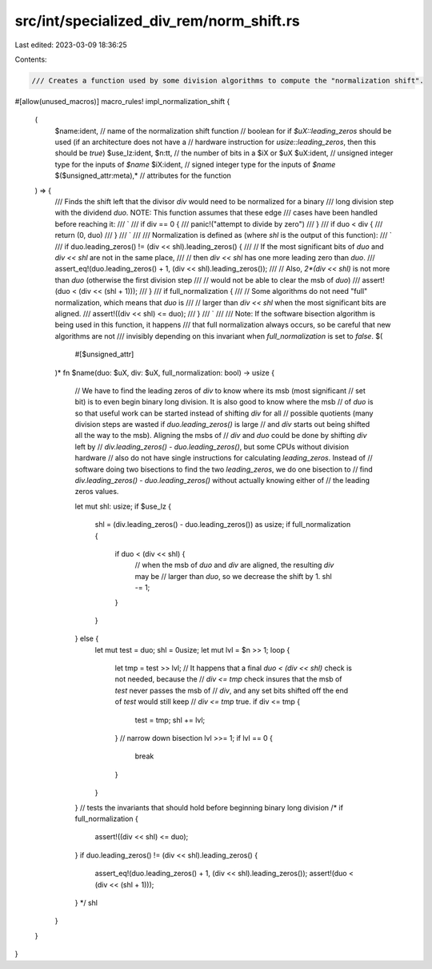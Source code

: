 src/int/specialized_div_rem/norm_shift.rs
=========================================

Last edited: 2023-03-09 18:36:25

Contents:

.. code-block:: rs

    /// Creates a function used by some division algorithms to compute the "normalization shift".
#[allow(unused_macros)]
macro_rules! impl_normalization_shift {
    (
        $name:ident, // name of the normalization shift function
        // boolean for if `$uX::leading_zeros` should be used (if an architecture does not have a
        // hardware instruction for `usize::leading_zeros`, then this should be `true`)
        $use_lz:ident,
        $n:tt, // the number of bits in a $iX or $uX
        $uX:ident, // unsigned integer type for the inputs of `$name`
        $iX:ident, // signed integer type for the inputs of `$name`
        $($unsigned_attr:meta),* // attributes for the function
    ) => {
        /// Finds the shift left that the divisor `div` would need to be normalized for a binary
        /// long division step with the dividend `duo`. NOTE: This function assumes that these edge
        /// cases have been handled before reaching it:
        /// `
        /// if div == 0 {
        ///     panic!("attempt to divide by zero")
        /// }
        /// if duo < div {
        ///     return (0, duo)
        /// }
        /// `
        ///
        /// Normalization is defined as (where `shl` is the output of this function):
        /// `
        /// if duo.leading_zeros() != (div << shl).leading_zeros() {
        ///     // If the most significant bits of `duo` and `div << shl` are not in the same place,
        ///     // then `div << shl` has one more leading zero than `duo`.
        ///     assert_eq!(duo.leading_zeros() + 1, (div << shl).leading_zeros());
        ///     // Also, `2*(div << shl)` is not more than `duo` (otherwise the first division step
        ///     // would not be able to clear the msb of `duo`)
        ///     assert!(duo < (div << (shl + 1)));
        /// }
        /// if full_normalization {
        ///     // Some algorithms do not need "full" normalization, which means that `duo` is
        ///     // larger than `div << shl` when the most significant bits are aligned.
        ///     assert!((div << shl) <= duo);
        /// }
        /// `
        ///
        /// Note: If the software bisection algorithm is being used in this function, it happens
        /// that full normalization always occurs, so be careful that new algorithms are not
        /// invisibly depending on this invariant when `full_normalization` is set to `false`.
        $(
            #[$unsigned_attr]
        )*
        fn $name(duo: $uX, div: $uX, full_normalization: bool) -> usize {
            // We have to find the leading zeros of `div` to know where its msb (most significant
            // set bit) is to even begin binary long division. It is also good to know where the msb
            // of `duo` is so that useful work can be started instead of shifting `div` for all
            // possible quotients (many division steps are wasted if `duo.leading_zeros()` is large
            // and `div` starts out being shifted all the way to the msb). Aligning the msbs of
            // `div` and `duo` could be done by shifting `div` left by
            // `div.leading_zeros() - duo.leading_zeros()`, but some CPUs without division hardware
            // also do not have single instructions for calculating `leading_zeros`. Instead of
            // software doing two bisections to find the two `leading_zeros`, we do one bisection to
            // find `div.leading_zeros() - duo.leading_zeros()` without actually knowing either of
            // the leading zeros values.

            let mut shl: usize;
            if $use_lz {
                shl = (div.leading_zeros() - duo.leading_zeros()) as usize;
                if full_normalization {
                    if duo < (div << shl) {
                        // when the msb of `duo` and `div` are aligned, the resulting `div` may be
                        // larger than `duo`, so we decrease the shift by 1.
                        shl -= 1;
                    }
                }
            } else {
                let mut test = duo;
                shl = 0usize;
                let mut lvl = $n >> 1;
                loop {
                    let tmp = test >> lvl;
                    // It happens that a final `duo < (div << shl)` check is not needed, because the
                    // `div <= tmp` check insures that the msb of `test` never passes the msb of
                    // `div`, and any set bits shifted off the end of `test` would still keep
                    // `div <= tmp` true.
                    if div <= tmp {
                        test = tmp;
                        shl += lvl;
                    }
                    // narrow down bisection
                    lvl >>= 1;
                    if lvl == 0 {
                        break
                    }
                }
            }
            // tests the invariants that should hold before beginning binary long division
            /*
            if full_normalization {
                assert!((div << shl) <= duo);
            }
            if duo.leading_zeros() != (div << shl).leading_zeros() {
                assert_eq!(duo.leading_zeros() + 1, (div << shl).leading_zeros());
                assert!(duo < (div << (shl + 1)));
            }
            */
            shl
        }
    }
}


